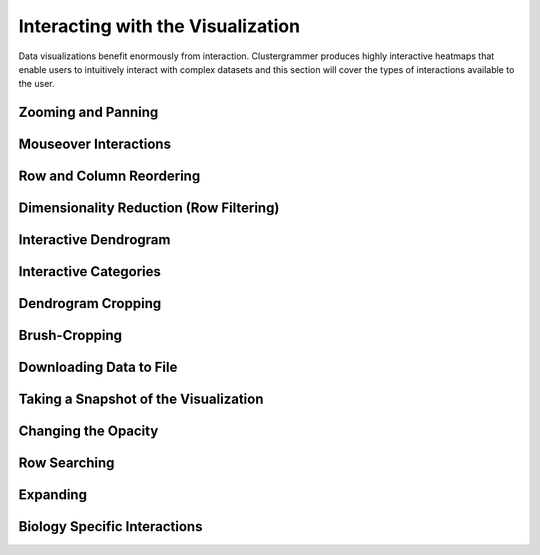 .. _interacting_with_viz:

Interacting with the Visualization
----------------------------------
Data visualizations benefit enormously from interaction. Clustergrammer produces highly interactive heatmaps that enable users to intuitively interact with complex datasets and this section will cover the types of interactions available to the user.

Zooming and Panning
===================

Mouseover Interactions
======================

Row and Column Reordering
=========================

Dimensionality Reduction (Row Filtering)
========================================

Interactive Dendrogram
======================

Interactive Categories
======================

Dendrogram Cropping
===================

Brush-Cropping
==============

Downloading Data to File
========================

Taking a Snapshot of the Visualization
======================================

Changing the Opacity
====================

Row Searching
=============

Expanding
=========

Biology Specific Interactions
=============================